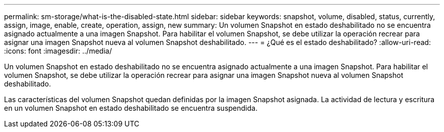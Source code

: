 ---
permalink: sm-storage/what-is-the-disabled-state.html 
sidebar: sidebar 
keywords: snapshot, volume, disabled, status, currently, assign, image, enable, create, operation, assign, new 
summary: Un volumen Snapshot en estado deshabilitado no se encuentra asignado actualmente a una imagen Snapshot. Para habilitar el volumen Snapshot, se debe utilizar la operación recrear para asignar una imagen Snapshot nueva al volumen Snapshot deshabilitado. 
---
= ¿Qué es el estado deshabilitado?
:allow-uri-read: 
:icons: font
:imagesdir: ../media/


[role="lead"]
Un volumen Snapshot en estado deshabilitado no se encuentra asignado actualmente a una imagen Snapshot. Para habilitar el volumen Snapshot, se debe utilizar la operación recrear para asignar una imagen Snapshot nueva al volumen Snapshot deshabilitado.

Las características del volumen Snapshot quedan definidas por la imagen Snapshot asignada. La actividad de lectura y escritura en un volumen Snapshot en estado deshabilitado se encuentra suspendida.
